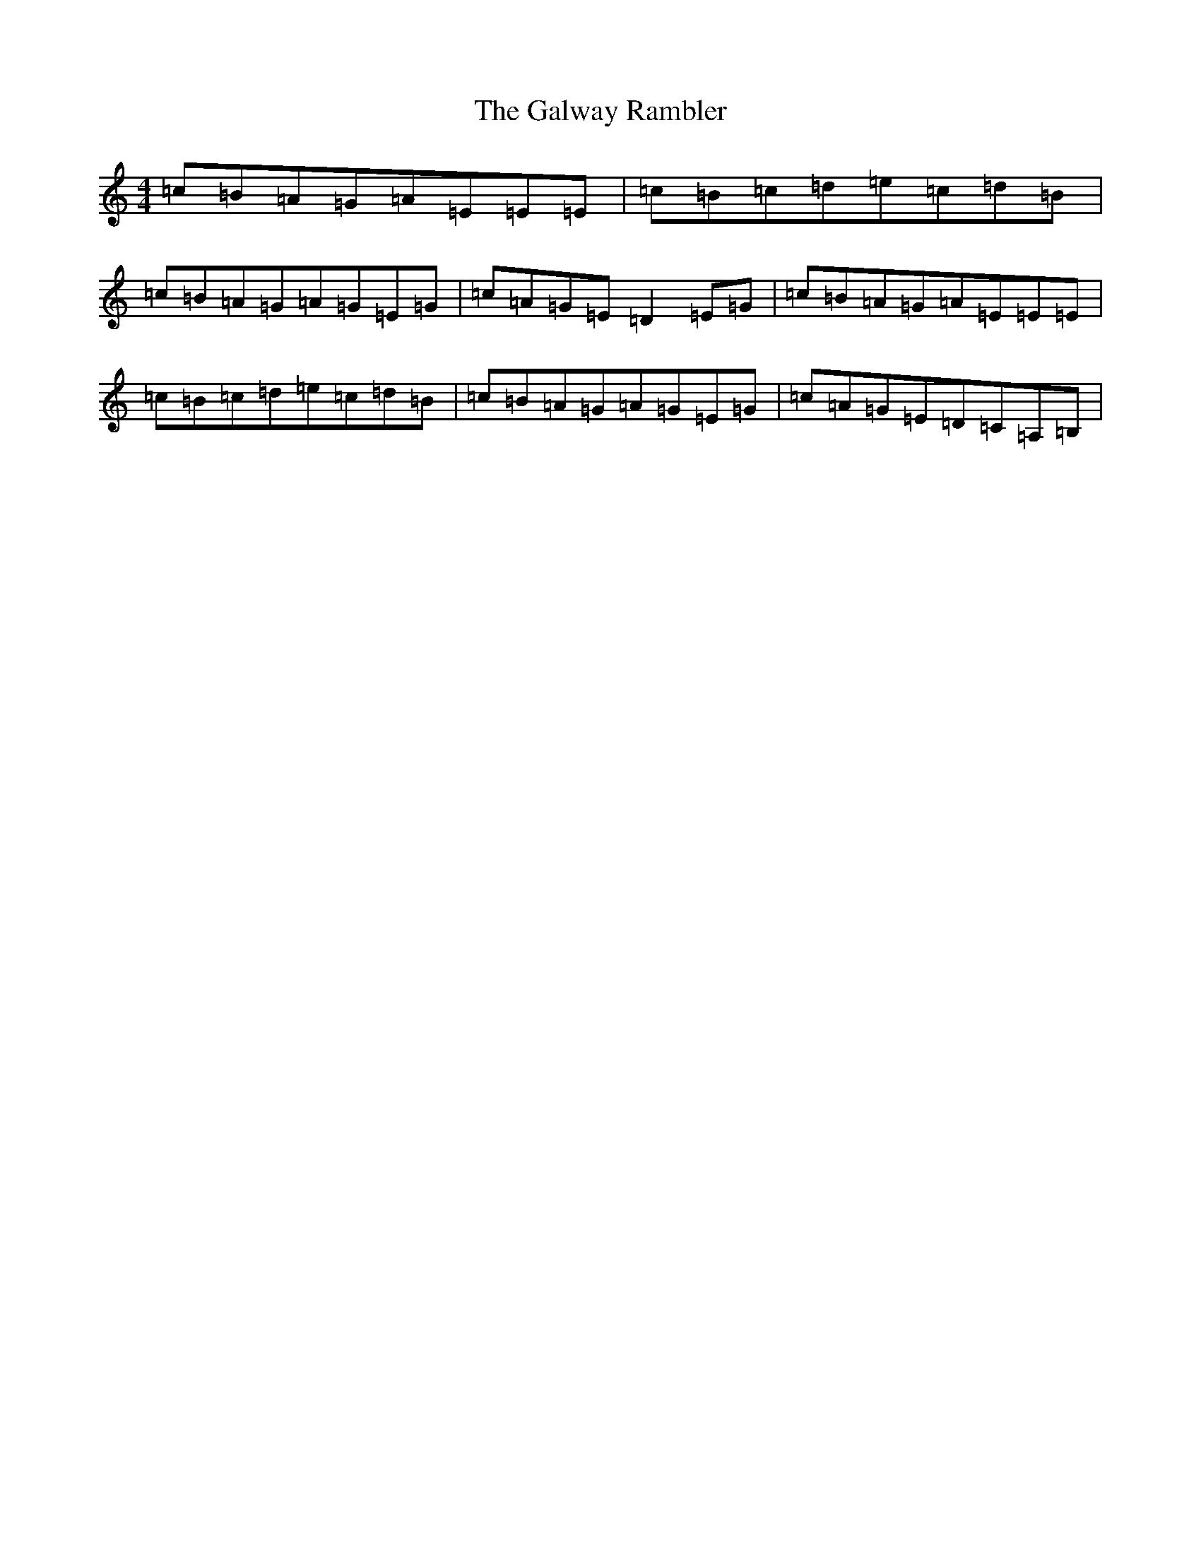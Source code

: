 X: 7498
T: Galway Rambler, The
S: https://thesession.org/tunes/634#setting13661
R: reel
M:4/4
L:1/8
K: C Major
=c=B=A=G=A=E=E=E|=c=B=c=d=e=c=d=B|=c=B=A=G=A=G=E=G|=c=A=G=E=D2=E=G|=c=B=A=G=A=E=E=E|=c=B=c=d=e=c=d=B|=c=B=A=G=A=G=E=G|=c=A=G=E=D=C=A,=B,|